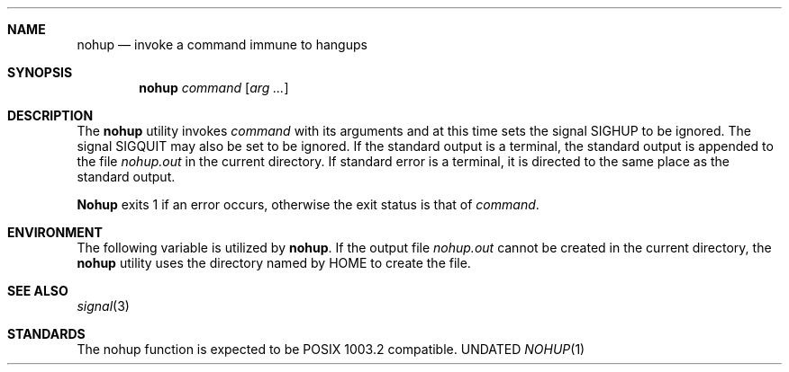 .\" Copyright (c) 1989, 1990 The Regents of the University of California.
.\" All rights reserved.
.\"
.\" %sccs.include.redist.man%
.\"
.\"     @(#)nohup.1	6.6 (Berkeley) 3/14/91
.\"
.Vx
.Vx
.Dd 
.Dt NOHUP 1
.Sh NAME
.Nm nohup
.Nd invoke a command immune to hangups
.Sh SYNOPSIS
.Nm nohup
.Ar command
.Op Ar arg ...
.Sh DESCRIPTION
The
.Nm nohup
utility invokes
.Ar command
with
its arguments
and at this time sets the signal SIGHUP
to be ignored. The signal SIGQUIT may also be set
to be ignored.
If the standard output is a terminal, the standard output is
appended to the file
.Pa nohup.out
in the current directory.
If standard error is a terminal, it is directed to the same place
as the standard output.
.Pp
.Nm Nohup
exits 1 if an error occurs, otherwise the exit status is that of
.Ar command  .
.Sh ENVIRONMENT
The following variable is utilized by
.Nm nohup .
.Tw Fl
.Tp Ev HOME
If the output file
.Pa nohup.out
cannot be created in the current directory, the
.Nm nohup
utility uses the directory named by
.Ev HOME
to create the file.
.Tp
.Sh SEE ALSO
.Xr signal 3
.Sh STANDARDS
The nohup function is expected to be POSIX 1003.2 compatible.
